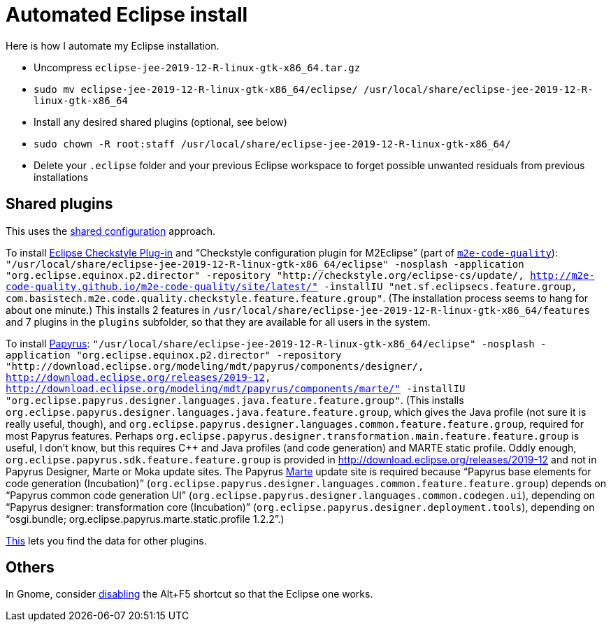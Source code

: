 = Automated Eclipse install

Here is how I automate my Eclipse installation.

* Uncompress `eclipse-jee-2019-12-R-linux-gtk-x86_64.tar.gz`
* `sudo mv eclipse-jee-2019-12-R-linux-gtk-x86_64/eclipse/ /usr/local/share/eclipse-jee-2019-12-R-linux-gtk-x86_64`
* Install any desired shared plugins (optional, see below)
* `sudo chown -R root:staff /usr/local/share/eclipse-jee-2019-12-R-linux-gtk-x86_64/`
* Delete your `.eclipse` folder and your previous Eclipse workspace to forget possible unwanted residuals from previous installations

////
== Automatic workspace selection
Tried the following; fails at start, Eclipse seems confused.
mkdir -p ".eclipse/org.eclipse.platform_4.14.0_1448112854_linux_gtk_x86_64/configuration/.settings" ; printf "RECENT_WORKSPACES=/home/olivier/Local/eclipse-workspace\nSHOW_WORKSPACE_SELECTION_DIALOG=false" > ".eclipse/org.eclipse.platform_4.14.0_1448112854_linux_gtk_x86_64/configuration/.settings/org.eclipse.ui.ide.prefs"
mkdir -p ".eclipse/org.eclipse.platform_4.14.0_1448112854_linux_gtk_x86_64/configuration/.settings" ; echo "SHOW_WORKSPACE_SELECTION_DIALOG=false" > ".eclipse/org.eclipse.platform_4.14.0_1448112854_linux_gtk_x86_64/configuration/.settings/org.eclipse.ui.ide.prefs"

// tried to “install” again the Checkstyle plug-in for the local user. This creates ".eclipse/org.eclipse.platform_4.14.0_1448112854_linux_gtk_x86_64/configuration/", but not …/.settings.
////

== Shared plugins
This uses the https://help.eclipse.org/2019-12/index.jsp?topic=/org.eclipse.platform.doc.isv/reference/misc/multi_user_installs.html[shared configuration] approach.

To install https://checkstyle.org/eclipse-cs/[Eclipse Checkstyle Plug-in] and “Checkstyle configuration plugin for M2Eclipse” (part of https://marketplace.eclipse.org/content/m2e-code-quality[`m2e-code-quality`]): `"/usr/local/share/eclipse-jee-2019-12-R-linux-gtk-x86_64/eclipse" -nosplash -application "org.eclipse.equinox.p2.director" -repository "http://checkstyle.org/eclipse-cs/update/, http://m2e-code-quality.github.io/m2e-code-quality/site/latest/" -installIU "net.sf.eclipsecs.feature.group, com.basistech.m2e.code.quality.checkstyle.feature.feature.group"`. (The installation process seems to hang for about one minute.) This installs 2 features in `/usr/local/share/eclipse-jee-2019-12-R-linux-gtk-x86_64/features` and 7 plugins in the `plugins` subfolder, so that they are available for all users in the system. 

To install https://www.eclipse.org/papyrus/[Papyrus]: `"/usr/local/share/eclipse-jee-2019-12-R-linux-gtk-x86_64/eclipse" -nosplash -application "org.eclipse.equinox.p2.director" -repository "http://download.eclipse.org/modeling/mdt/papyrus/components/designer/, http://download.eclipse.org/releases/2019-12, http://download.eclipse.org/modeling/mdt/papyrus/components/marte/" -installIU "org.eclipse.papyrus.designer.languages.java.feature.feature.group"`. (This installs `org.eclipse.papyrus.designer.languages.java.feature.feature.group`, which gives the Java profile (not sure it is really useful, though), and `org.eclipse.papyrus.designer.languages.common.feature.feature.group`, required for most Papyrus features. Perhaps `org.eclipse.papyrus.designer.transformation.main.feature.feature.group` is useful, I don’t know, but this requires C++ and Java profiles (and code generation) and MARTE static profile. Oddly enough, `org.eclipse.papyrus.sdk.feature.feature.group` is provided in http://download.eclipse.org/releases/2019-12 and not in Papyrus Designer, Marte or Moka update sites. The Papyrus https://www.omg.org/omgmarte/[Marte] update site is required because “Papyrus base elements for code generation (Incubation)” (`org.eclipse.papyrus.designer.languages.common.feature.feature.group`) depends on “Papyrus common code generation UI” (`org.eclipse.papyrus.designer.languages.common.codegen.ui`), depending on “Papyrus designer: transformation core (Incubation)” (`org.eclipse.papyrus.designer.deployment.tools`), depending on “osgi.bundle; org.eclipse.papyrus.marte.static.profile 1.2.2”.)

// Create a new project with Java profile: Java profile does not appear in the project. Import afterwards works (both before and after installing the transformation.main).

https://stackoverflow.com/a/38956772[This] lets you find the data for other plugins.

== Others
In Gnome, consider https://bugs.eclipse.org/bugs/show_bug.cgi?id=473562[disabling] the Alt+F5 shortcut so that the Eclipse one works.


